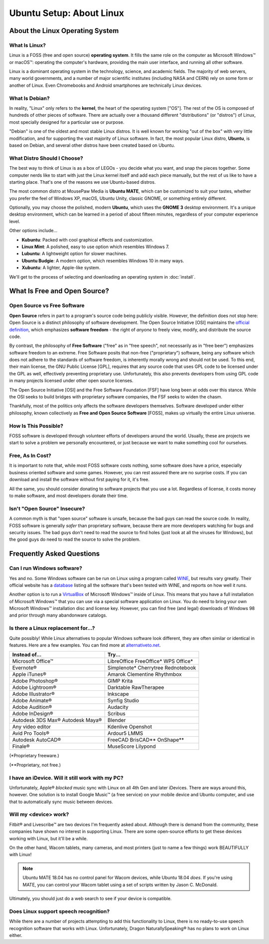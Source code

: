 Ubuntu Setup: About Linux
################################

About the Linux Operating System
================================

What Is Linux?
-------------------------------

Linux is a FOSS (free and open source) **operating system**. It fills the
same role on the computer as Microsoft Windows™ or macOS™: operating the
computer's hardware, providing the main user interface, and running all
other software.

Linux is a dominant operating system in the technology, science, and academic
fields. The majority of web servers, many world governments, and a number of
major scientific institutes (including NASA and CERN) rely on some form or
another of Linux. Even Chromebooks and Android smartphones are technically
Linux devices.

What Is Debian?
-----------------------------

In reality, "Linux" only refers to the **kernel**, the heart of the operating
system ["OS"]. The rest of the OS is composed of hundreds of other pieces of
software. There are actually over a thousand different "distributions" (or
"distros") of Linux, most specially designed for a particular use or purpose.

"Debian" is one of the oldest and most stable Linux distros. It is well known
for working "out of the box" with very little modification, and for supporting
the vast majority of Linux software. In fact, the most popular Linux
distro, **Ubuntu**, is based on Debian, and several other distros have been
created based on Ubuntu.

What Distro Should I Choose?
----------------------------------

The best way to think of Linux is as a box of LEGOs - you decide what you want,
and snap the pieces together. Some computer nerds like to start with just the
Linux kernel itself and add each piece manually, but the rest of us like to
have a starting place. That's one of the reasons we use Ubuntu-based distros.

The most common distro at MousePaw Media is **Ubuntu MATE**, which can be
customized to suit your tastes, whether you prefer the feel of Windows XP,
macOS, Ubuntu Unity, classic GNOME, or something entirely different.

Optionally, you may choose the polished, modern **Ubuntu**, which uses the
**GNOME 3** desktop environment. It's a unique desktop environment, which can
be learned in a period of about fifteen minutes, regardless of your computer
experience level.

Other options include...

- **Kubuntu**: Packed with cool graphical effects and customization.
- **Linux Mint**: A polished, easy to use option which resembles Windows 7.
- **Lubuntu**: A lightweight option for slower machines.
- **Ubuntu Budgie**: A modern option, which resembles Windows 10 in many ways.
- **Xubuntu**: A lighter, Apple-like system.

We'll get to the process of selecting and downloading an operating system
in :doc:`install`.

What Is Free and Open Source?
================================

Open Source vs Free Software
--------------------------------

**Open Source** refers in part to a program's source code being publicly
visible. However, the definition does not stop here: Open Source is a distinct
philosophy of software development. The Open Source Initiative [OSI] maintains
the `official definition <https://opensource.org/osd>`_, which emphasizes
**software freedom** - the right of *anyone* to freely view, modify, and
distribute the source code.

By contrast, the philosophy of **Free Software** ("free" as in "free speech",
not necessarily as in "free beer") emphasizes software freedom to an extreme.
Free Software posits that non-free ("proprietary") software, being any
software which does not adhere to the standards of software freedom, is
inherently morally wrong and should not be used. To this end, their main
license, the GNU Public License [GPL], requires that any source code that
uses GPL code to be licensed under the GPL as well, effectively preventing
proprietary use. Unfortunately, this also prevents developers from using GPL
code in many projects licensed under other open source licenses.

The Open Source Initiative [OSI] and the Free Software Foundation [FSF] have
long been at odds over this stance. While the OSI seeks to build bridges with
proprietary software companies, the FSF seeks to widen the chasm.

Thankfully, most of the politics only affects the software developers
themselves. Software developed under either philosophy, known collectively
as **Free and Open Source Software** [FOSS], makes up virtually the entire
Linux universe.

How Is This Possible?
--------------------------------

FOSS software is developed through volunteer efforts of developers around
the world. Usually, these are projects we start to solve a problem we
personally encountered, or just because we want to make something cool for
ourselves.

Free, As In Cost?
-------------------------------

It is important to note that, while most FOSS software costs nothing,
some software does have a price, especially business oriented software and
some games. However, you can rest assured there are no surprise costs. If you
can download and install the software without first paying for it, it's free.

All the same, you should consider donating to software projects that you use
a lot. Regardless of license, it costs money to make software, and most
developers donate their time.

Isn't "Open Source" Insecure?
---------------------------------

A common myth is that "open source" software is unsafe, because the bad
guys can read the source code. In reality, FOSS software is generally
*safer* than proprietary software, because there are more developers
watching for bugs and security issues. The bad guys don't need to read the
source to find holes (just look at all the viruses for Windows),
but the good guys do need to read the source to solve the problem.

Frequently Asked Questions
===================================

Can I run Windows software?
----------------------------------

Yes and no. Some Windows software can be run on Linux using a program called
`WINE <https://www.winehq.org/>`_, but results vary greatly. Their official
website has a `database <https://appdb.winehq.org/>`_ listing all the software
that's been tested with WINE, and reports on how well it runs.

Another option is to run a `VirtualBox <https://www.virtualbox.org>`_ of
Microsoft Windows™ inside of Linux. This means that you have a full
installation of Microsoft Windows™ that you can use via a special software
application on Linux. You do need to bring your own Microsoft Windows™
installation disc and license key. However, you can find free (and legal)
downloads of Windows 98 and prior through many abandonware catalogs.

Is there a Linux replacement for...?
---------------------------------------

Quite possibly! While Linux alternatives to popular Windows software look
different, they are often similar or identical in features. Here are a few
examples. You can find more at `alternativeto.net <http://alternativeto.net/>`_.

+--------------------+---------------------+
| Instead of...      | Try...              |
+====================+=====================+
| Microsoft Office™  | LibreOffice         |
|                    | FreeOffice*         |
|                    | WPS Office*         |
+--------------------+---------------------+
| Evernote®          | Simplenote*         |
|                    | Cherrytree          |
|                    | Rednotebook         |
+--------------------+---------------------+
| Apple iTunes®      | Amarok              |
|                    | Clementine          |
|                    | Rhythmbox           |
+--------------------+---------------------+
| Adobe Photoshop®   | GIMP                |
|                    | Krita               |
+--------------------+---------------------+
| Adobe Lightroom®   | Darktable           |
|                    | RawTherapee         |
+--------------------+---------------------+
| Adobe Illustrator® | Inkscape            |
+--------------------+---------------------+
| Adobe Animate®     | Synfig Studio       |
+--------------------+---------------------+
| Adobe Audition®    | Audacity            |
+--------------------+---------------------+
| Adobe InDesign®    | Scribus             |
+--------------------+---------------------+
| Autodesk 3DS Max®  | Blender             |
| Autodesk Maya®     |                     |
+--------------------+---------------------+
| Any video editor   | Kdenlive            |
|                    | Openshot            |
+--------------------+---------------------+
| Avid Pro Tools®    | Ardour5             |
|                    | LMMS                |
+--------------------+---------------------+
| Autodesk AutoCAD®  | FreeCAD             |
|                    | BrisCAD**           |
|                    | OnShape**           |
+--------------------+---------------------+
| Finale®            | MuseScore           |
|                    | Lilypond            |
+--------------------+---------------------+

(\*Proprietary freeware.)

(\*\*Proprietary, not free.)

I have an iDevice. Will it still work with my PC?
---------------------------------------------------------

Unfortunately, Apple® *blocked* music sync with Linux on all 4th Gen and later
iDevices. There are ways around this, however. One solution is to install
Google Music™ (a free service) on your mobile device and Ubuntu computer,
and use that to automatically sync music between devices.

Will my <device> work?
----------------------------

Fitbit® and Livescribe™ are two devices I'm frequently asked about. Although
there is demand from the community, these companies have shown no interest in
supporting Linux. There are some open-source efforts to get these devices
working with Linux, but it'll be a while.

On the other hand, Wacom tablets, many cameras, and most printers (just to
name a few things) work BEAUTIFULLY with Linux!

..  NOTE:: Ubuntu MATE 18.04 has no control panel for Wacom devices, while
           Ubuntu 18.04 *does*. If you're using MATE, you can control your
           Wacom tablet using a set of scripts written by Jason C. McDonald.

Ultimately, you should just do a web search to see if your device is compatible.

Does Linux support speech recognition?
------------------------------------------------

While there are a number of projects attempting to add this functionality to
Linux, there is no ready-to-use speech recognition software that works with
Linux. Unfortunately, Dragon NaturallySpeaking® has no plans to work on Linux
either.
